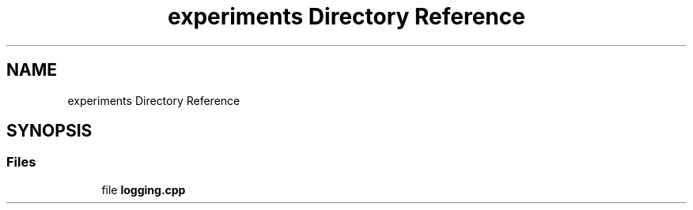 .TH "experiments Directory Reference" 3 "Sun Apr 14 2019" "Version 2019" "DeepSpace" \" -*- nroff -*-
.ad l
.nh
.SH NAME
experiments Directory Reference
.SH SYNOPSIS
.br
.PP
.SS "Files"

.in +1c
.ti -1c
.RI "file \fBlogging\&.cpp\fP"
.br
.in -1c
